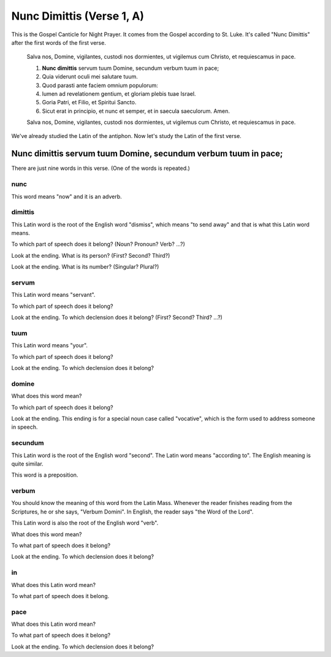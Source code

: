 ======================================================================
Nunc Dimittis (Verse 1, A)
======================================================================

This is the Gospel Canticle for Night Prayer.  It comes from the
Gospel according to St. Luke.  It's called "Nunc Dimittis" after the
first words of the first verse.

    Salva nos, Domine, vigilantes, custodi nos dormientes, ut vigilemus
    cum Christo, et requiescamus in pace.

    1.  **Nunc dimittis** servum tuum Domine, secundum verbum tuum in pace;

    2.  Quia viderunt oculi mei salutare tuum.

    3.  Quod parasti ante faciem omnium populorum:

    4.  lumen ad revelationem gentium, et gloriam plebis tuae Israel.

    5.  Goria Patri, et Filio, et Spiritui Sancto.

    6.  Sicut erat in principio, et nunc et semper, et in saecula
        saeculorum.  Amen.

    Salva nos, Domine, vigilantes, custodi nos dormientes, ut vigilemus
    cum Christo, et requiescamus in pace.

We've already studied the Latin of the antiphon.  Now let's study the
Latin of the first verse.

Nunc dimittis servum tuum Domine, secundum verbum tuum in pace;
======================================================================

There are just nine words in this verse.  (One of the words is
repeated.)

nunc
----------------------------------------------------------------------

This word means "now" and it is an adverb.

dimittis
----------------------------------------------------------------------

This Latin word is the root of the English word "dismiss", which means
"to send away" and that is what this Latin word means.

To which part of speech does it belong?  (Noun?  Pronoun? Verb? ...?)

.. raw:: html

    <input type="text"/>

Look at the ending.  What is its person?  (First?  Second?  Third?)

.. raw:: html

    <input type="text"/>

Look at the ending.  What is its number?  (Singular?  Plural?)

.. raw:: html

    <input type="text"/>

servum
----------------------------------------------------------------------

This Latin word means "servant".

To which part of speech does it belong?

.. raw:: html

    <input type="text"/>

Look at the ending.  To which declension does it belong?  (First?
Second?  Third?  ...?)

.. raw:: html

    <input type="text"/>

tuum
----------------------------------------------------------------------

This Latin word means "your".

To which part of speech does it belong?

.. raw:: html

    <input type="text"/>

Look at the ending.  To which declension does it belong?

.. raw:: html

    <input type="text"/>

domine
----------------------------------------------------------------------

What does this word mean?

.. raw:: html

    <input type="text"/>

To which part of speech does it belong?

.. raw:: html

    <input type="text"/>

Look at the ending.  This ending is for a special noun case called
"vocative", which is the form used to address someone in speech.

secundum
----------------------------------------------------------------------

This Latin word is the root of the English word "second".  The Latin
word means "according to".  The English meaning is quite similar.

This word is a preposition.

verbum
----------------------------------------------------------------------

You should know the meaning of this word from the Latin Mass.
Whenever the reader finishes reading from the Scriptures, he or she
says, "Verbum Domini".  In English, the reader says "the Word of the
Lord".

This Latin word is also the root of the English word "verb".

What does this word mean?

.. raw:: html

    <input type="text"/>

To what part of speech does it belong?

.. raw:: html

    <input type="text"/>

Look at the ending.  To which declension does it belong?

.. raw:: html

    <input type="text"/>

in
----------------------------------------------------------------------

What does this Latin word mean?

.. raw:: html

    <input type="text"/>

To what part of speech does it belong.

.. raw:: html

    <input type="text"/>

pace
----------------------------------------------------------------------

What does this Latin word mean?

.. raw:: html

    <input type="text"/>

To what part of speech does it belong?

.. raw:: html

    <input type="text"/>

Look at the ending.  To which declension does it belong?

.. raw:: html

    <input type="text"/>
